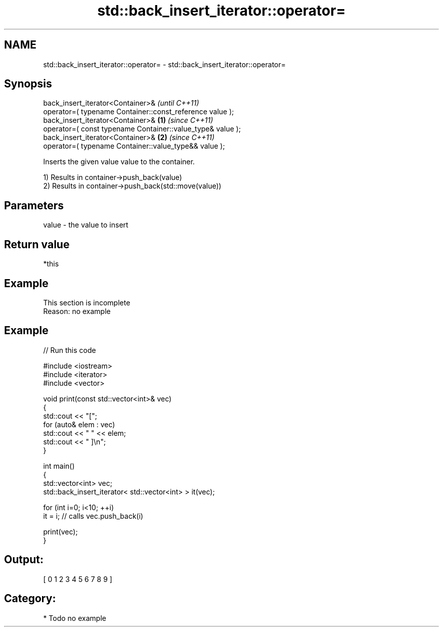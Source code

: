 .TH std::back_insert_iterator::operator= 3 "2018.03.28" "http://cppreference.com" "C++ Standard Libary"
.SH NAME
std::back_insert_iterator::operator= \- std::back_insert_iterator::operator=

.SH Synopsis
   back_insert_iterator<Container>&                                      \fI(until C++11)\fP
       operator=( typename Container::const_reference value );
   back_insert_iterator<Container>&                              \fB(1)\fP     \fI(since C++11)\fP
       operator=( const typename Container::value_type& value );
   back_insert_iterator<Container>&                                  \fB(2)\fP \fI(since C++11)\fP
       operator=( typename Container::value_type&& value );

   Inserts the given value value to the container.

   1) Results in container->push_back(value)
   2) Results in container->push_back(std::move(value))

.SH Parameters

   value - the value to insert

.SH Return value

   *this

.SH Example

    This section is incomplete
    Reason: no example

.SH Example

   
// Run this code

 #include <iostream>
 #include <iterator>
 #include <vector>
  
 void print(const std::vector<int>& vec)
 {
     std::cout << "[";
     for (auto& elem : vec)
         std::cout << " " << elem;
     std::cout << " ]\\n";
 }
  
 int main()
 {
     std::vector<int> vec;
     std::back_insert_iterator< std::vector<int> > it(vec);
  
     for (int i=0; i<10; ++i)
         it = i; // calls vec.push_back(i)
  
     print(vec);
 }

.SH Output:

 [ 0 1 2 3 4 5 6 7 8 9 ]

.SH Category:

     * Todo no example

